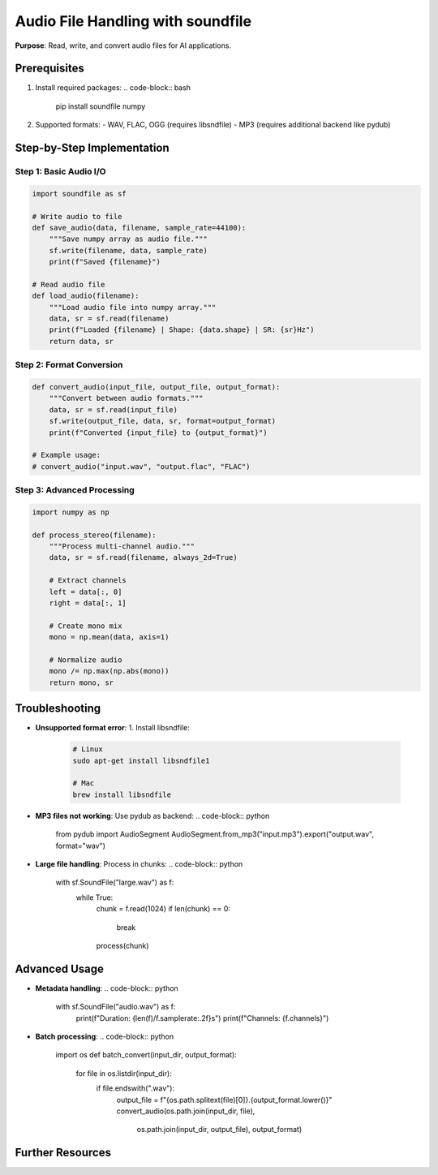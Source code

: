 .. _soundfile-guide:

Audio File Handling with soundfile
==================================

**Purpose**: Read, write, and convert audio files for AI applications.

Prerequisites
-------------
1. Install required packages:
   .. code-block:: bash

      pip install soundfile numpy

2. Supported formats:
   - WAV, FLAC, OGG (requires libsndfile)
   - MP3 (requires additional backend like pydub)

Step-by-Step Implementation
---------------------------

Step 1: Basic Audio I/O
~~~~~~~~~~~~~~~~~~~~~~~
.. code-block:: python

   import soundfile as sf

   # Write audio to file
   def save_audio(data, filename, sample_rate=44100):
       """Save numpy array as audio file."""
       sf.write(filename, data, sample_rate)
       print(f"Saved {filename}")

   # Read audio file
   def load_audio(filename):
       """Load audio file into numpy array."""
       data, sr = sf.read(filename)
       print(f"Loaded {filename} | Shape: {data.shape} | SR: {sr}Hz")
       return data, sr

Step 2: Format Conversion
~~~~~~~~~~~~~~~~~~~~~~~~~
.. code-block:: python

   def convert_audio(input_file, output_file, output_format):
       """Convert between audio formats."""
       data, sr = sf.read(input_file)
       sf.write(output_file, data, sr, format=output_format)
       print(f"Converted {input_file} to {output_format}")

   # Example usage:
   # convert_audio("input.wav", "output.flac", "FLAC")

Step 3: Advanced Processing
~~~~~~~~~~~~~~~~~~~~~~~~~~~
.. code-block:: python

   import numpy as np

   def process_stereo(filename):
       """Process multi-channel audio."""
       data, sr = sf.read(filename, always_2d=True)
       
       # Extract channels
       left = data[:, 0]
       right = data[:, 1]
       
       # Create mono mix
       mono = np.mean(data, axis=1)
       
       # Normalize audio
       mono /= np.max(np.abs(mono))
       return mono, sr

Troubleshooting
---------------
- **Unsupported format error**:
  1. Install libsndfile:
     .. code-block:: bash

        # Linux
        sudo apt-get install libsndfile1

        # Mac
        brew install libsndfile

- **MP3 files not working**:
  Use pydub as backend:
  .. code-block:: python

     from pydub import AudioSegment
     AudioSegment.from_mp3("input.mp3").export("output.wav", format="wav")

- **Large file handling**:
  Process in chunks:
  .. code-block:: python

     with sf.SoundFile("large.wav") as f:
         while True:
             chunk = f.read(1024)
             if len(chunk) == 0:
                 break
             process(chunk)

Advanced Usage
--------------
- **Metadata handling**:
  .. code-block:: python

     with sf.SoundFile("audio.wav") as f:
         print(f"Duration: {len(f)/f.samplerate:.2f}s")
         print(f"Channels: {f.channels}")

- **Batch processing**:
  .. code-block:: python

     import os
     def batch_convert(input_dir, output_format):
         for file in os.listdir(input_dir):
             if file.endswith(".wav"):
                 output_file = f"{os.path.splitext(file)[0]}.{output_format.lower()}"
                 convert_audio(os.path.join(input_dir, file), 
                             os.path.join(input_dir, output_file),
                             output_format)

Further Resources
-----------------
.. seealso::
   - `soundfile Documentation <https://pysoundfile.readthedocs.io>`_
   - `Audio File Formats <https://en.wikipedia.org/wiki/Audio_file_format>`_
   - `Libsndfile Website <http://www.mega-nerd.com/libsndfile/>`_